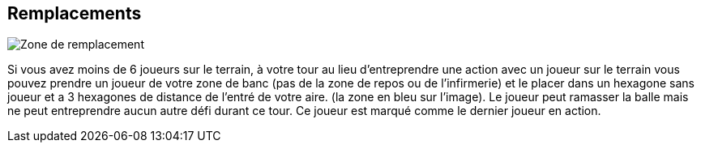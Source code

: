 == Remplacements

[.right.text-center]
image::images/replacements.png[Zone de remplacement]
Si vous avez moins de 6 joueurs sur le terrain, à votre tour au lieu d'entreprendre une action avec un joueur sur le terrain vous pouvez prendre un joueur de votre zone de banc (pas de la zone de repos ou de l'infirmerie) et le placer dans un hexagone sans joueur et a 3 hexagones de distance de l'entré de votre aire. (la zone en bleu sur l'image). Le joueur peut ramasser la balle mais ne peut entreprendre aucun autre défi durant ce tour. Ce joueur est marqué comme le dernier joueur en action.
